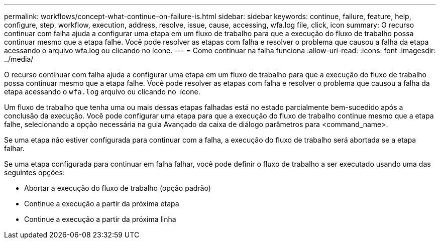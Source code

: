 ---
permalink: workflows/concept-what-continue-on-failure-is.html 
sidebar: sidebar 
keywords: continue, failure, feature, help, configure, step, workflow, execution, address, resolve, issue, cause, accessing, wfa.log file, click, icon 
summary: O recurso continuar com falha ajuda a configurar uma etapa em um fluxo de trabalho para que a execução do fluxo de trabalho possa continuar mesmo que a etapa falhe. Você pode resolver as etapas com falha e resolver o problema que causou a falha da etapa acessando o arquivo wfa.log ou clicando no ícone. 
---
= Como continuar na falha funciona
:allow-uri-read: 
:icons: font
:imagesdir: ../media/


[role="lead"]
O recurso continuar com falha ajuda a configurar uma etapa em um fluxo de trabalho para que a execução do fluxo de trabalho possa continuar mesmo que a etapa falhe. Você pode resolver as etapas com falha e resolver o problema que causou a falha da etapa acessando o `wfa.log` arquivo ou clicando no image:../media/info_icon_execute_wfa.gif[""] ícone.

Um fluxo de trabalho que tenha uma ou mais dessas etapas falhadas está no estado parcialmente bem-sucedido após a conclusão da execução. Você pode configurar uma etapa para que a execução do fluxo de trabalho continue mesmo que a etapa falhe, selecionando a opção necessária na guia Avançado da caixa de diálogo parâmetros para <command_name>.

Se uma etapa não estiver configurada para continuar com a falha, a execução do fluxo de trabalho será abortada se a etapa falhar.

Se uma etapa configurada para continuar em falha falhar, você pode definir o fluxo de trabalho a ser executado usando uma das seguintes opções:

* Abortar a execução do fluxo de trabalho (opção padrão)
* Continue a execução a partir da próxima etapa
* Continue a execução a partir da próxima linha

